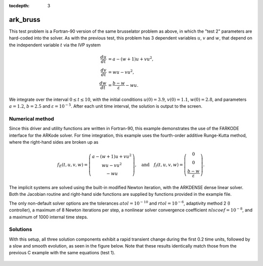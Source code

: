 ..
   Programmer(s): Daniel R. Reynolds @ SMU
   ----------------------------------------------------------------
   Copyright (c) 2013, Southern Methodist University.
   All rights reserved.
   For details, see the LICENSE file.
   ----------------------------------------------------------------

:tocdepth: 3



.. _ark_bruss:

ark_bruss
===================================================

This test problem is a Fortran-90 version of the same brusselator
problem as above, in which the "test 2" parameters are hard-coded into
the solver.  As with the previous test, this problem has 3 dependent
variables :math:`u`, :math:`v` and :math:`w`, that depend on the
independent variable :math:`t` via the IVP system

.. math::

   \frac{du}{dt} &= a - (w+1)u + v u^2, \\
   \frac{dv}{dt} &= w u - v u^2, \\
   \frac{dw}{dt} &= \frac{b-w}{\varepsilon} - w u.

We integrate over the interval :math:`0 \le t \le 10`, with the
initial conditions :math:`u(0) = 3.9`, :math:`v(0) = 1.1`, :math:`w(0) = 2.8`,
and parameters :math:`a=1.2`, :math:`b=2.5` and
:math:`\varepsilon=10^{-5}`.  After each unit time interval, the
solution is output to the screen.


Numerical method
----------------

Since this driver and utility functions are written in Fortran-90,
this example demonstrates the use of the FARKODE interface for the
ARKode solver.  For time integration, this example uses the
fourth-order additive Runge-Kutta method, where the right-hand sides
are broken up as

.. math::

   f_E(t,u,v,w) = \left(\begin{array}{c} a - (w+1)u + v u^2 \\ 
     w u - v u^2 \\ - w u  \end{array}\right), \quad\text{and}\quad 
   f_I(t,u,v,w) = \left(\begin{array}{c} 0\\0\\
     \frac{b-w}{\varepsilon}\end{array}\right). 

The implicit systems are solved using the built-in modified Newton
iteration, with the ARKDENSE dense linear solver.  Both the Jacobian
routine and right-hand side functions are supplied by functions
provided in the example file.

The only non-default solver options are the tolerances
:math:`atol=10^{-10}` and :math:`rtol=10^{-6}`, adaptivity method 2 (I
controller), a maximum of 8 Newton iterations per step, a nonlinear
solver convergence coefficient :math:`nlscoef=10^{-8}`, and a maximum
of 1000 internal time steps.



..
   Routines
   --------

   We reproduce the relevant aspects of the ``main()`` routine and
   auxiliary functions here for explanatory purposes (see the in-line
   comments for details; error-checking has been removed for brevity).



   program
   ^^^^^^^^^^^^^

   .. code-block:: fortran

      program driver
	! Declarations
	implicit none

	! general problem variables
	integer*8, parameter :: NEQ=3
	real*8,    parameter :: T0=0.d0, Tf=10.d0
	real*8    :: dTout, Tout, Tcur, rtol, atol, rout(6)
	integer   :: it, Nt, ier, btable2(2)
	integer*8 :: iout(22)
	real*8, dimension(NEQ) :: y

	! real/integer parameters to pass through to supplied functions
	!    ipar(1) -> unused
	!    rpar(1) -> "a" parameter
	!    rpar(2) -> "b" parameter 
	!    rpar(3) -> "ep" parameter
	integer :: ipar
	real*8  :: rpar(3)

	! solver parameters
	integer :: order, adapt_method, maxcor
	real*8  :: nlscoef

	!-----------------------
	! set some solver parameters
	order = 4          ! 4th order method
	adapt_method = 2   ! I-controller
	maxcor = 8         ! up to 8 Newton iterations
	nlscoef = 1.d-8    ! Newton solver tolerance coefficient

	! time-stepping information
	dTout = (Tf-T0)/10.d0    ! output time interval
	Nt = Tf/dTout + 0.5      ! number of outputs

	! set initial conditions, problem parameters
	y(1) = 3.9d0     ! u0
	y(2) = 1.1d0     ! v0
	y(3) = 2.8d0     ! w0
	rpar(1) = 1.2    ! a
	rpar(2) = 2.5    ! b
	rpar(3) = 1.d-5  ! ep

	! set tolerances
	atol = 1.d-10
	rtol = 1.d-6

	! initialize vector module
	call FNVInitS(4, NEQ, ier)

	! initialize ARKode solver to use IMEX integrator, scalar tolerances
	call FARKMalloc(T0, y, 2, 1, rtol, atol, &
			iout, rout, ipar, rpar, ier)

	! set integrator options
	call FARKSetIin('ORDER', order, ier)
	call FARKSetIin('ADAPT_METHOD', adapt_method, ier)
	call FARKSetIin('MAX_NITERS', maxcor, ier)
	call FARKSetRin('NLCONV_COEF', nlscoef, ier)
	call FARKSetIin('MAX_NSTEPS', 1000, ier)

	! specify use of dense linear solver, and user-supplied Jacobian 
	call FARKDense(NEQ, ier)
	call FARKDenseSetJac(1, ier)

	! loop over time outputs
	Tout = T0
	Tcur = T0
	print *, '        t           u           v           w'
	print *, '  ----------------------------------------------------'
	print '(3x,4(es12.5,1x))', Tcur, y
	do it = 1,Nt

	   Tout = min(Tout + dTout, Tf)           ! set next output time
	   call FARKode(Tout, Tcur, y, 1, ier)    ! call solver
	   if (ier < 0) then
	      print *, 'Error at step ',it,', FARKode return flag =',ier
	      exit
	   end if

	   ! output current solution
	   print '(3x,4(es12.5,1x))', Tcur, y

	end do
	print *, '  ----------------------------------------------------'

	! output solver statistics
	print *, '  '
	print *, 'Final Solver Statistics:'
	print '(2(A,i7),A)', '   Internal solver steps =', iout(3), &
	     ' (attempted =', iout(6), ')'
	print '(2(A,i7))', '   Total RHS evals:  Fe =', iout(7), &
	     ',  Fi =', iout(8)
	print '(A,i7)', '   Total linear solver setups =', iout(9)
	print '(A,i7)', '   Total RHS evals for setting up the linear system =', iout(17)
	print '(A,i7)', '   Total number of Jacobian evaluations =', iout(18)
	print '(A,i7)', '   Total number of Newton iterations =', iout(11)
	print '(A,i7)', '   Total number of nonlinear solver convergence failures =', iout(12)
	print '(A,i7)', '   Total number of error test failures =', iout(10)
	print *, '  '

	! clean up
	call FARKFree()

      end program driver



   farkifun()
   ^^^^^^^^^^^^^

   .. code-block:: fortran

      subroutine farkifun(t, y, ydot, ipar, rpar, ier)
      !-----------------------------------------------------------------
      ! Implicit portion of the right-hand side of the ODE system
      !-----------------------------------------------------------------
	! Declarations
	implicit none

	! Arguments
	real*8,  intent(in)  :: t, rpar(3)
	integer, intent(in)  :: ipar(1)
	integer, intent(out) :: ier
	real*8,  intent(in)  :: y(3)
	real*8,  intent(out) :: ydot(3)

	! temporary variables
	real*8 :: u, v, w, a, b, ep

	! set temporary values
	a  = rpar(1)
	b  = rpar(2)
	ep = rpar(3)
	u  = y(1)
	v  = y(2)
	w  = y(3)

	! fill implicit RHS, set success flag
	ydot(1) = 0.d0
	ydot(2) = 0.d0
	ydot(3) = (b-w)/ep
	ier = 0

      end subroutine farkifun



   farkefun()
   ^^^^^^^^^^^^^

   .. code-block:: fortran

      subroutine farkefun(t, y, ydot, ipar, rpar, ier)
      !-----------------------------------------------------------------
      ! Explicit portion of the right-hand side of the ODE system
      !-----------------------------------------------------------------
	! Declarations
	implicit none

	! Arguments
	real*8,  intent(in)  :: t, rpar(3)
	integer, intent(in)  :: ipar(1)
	integer, intent(out) :: ier
	real*8,  intent(in)  :: y(3)
	real*8,  intent(out) :: ydot(3)

	! temporary variables
	real*8 :: u, v, w, a, b, ep

	! set temporary values
	a  = rpar(1)
	b  = rpar(2)
	ep = rpar(3)
	u  = y(1)
	v  = y(2)
	w  = y(3)

	! fill explicit RHS, set success flag
	ydot(1) = a - (w+1.d0)*u + v*u*u
	ydot(2) = w*u - v*u*u
	ydot(3) = -w*u
	ier = 0

      end subroutine farkefun



   farkdjac()
   ^^^^^^^^^^^^^

   .. code-block:: fortran

      subroutine farkdjac(neq,t,y,fy,DJac,h,ipar,rpar,wk1,wk2,wk3,ier)
      !-----------------------------------------------------------------
      ! Jacobian computation routine
      !-----------------------------------------------------------------
	! Declarations
	implicit none

	! Arguments
	real*8,  intent(in)  :: t, h, rpar(3)
	integer, intent(in)  :: neq, ipar(1)
	integer, intent(out) :: ier
	real*8,  intent(in), dimension(neq) :: y, fy, wk1, wk2, wk3
	real*8,  intent(out) :: DJac(neq,neq)

	! temporary variables
	real*8 :: u, v, w, a, b, ep

	! set temporary values
	a  = rpar(1)
	b  = rpar(2)
	ep = rpar(3)
	u  = y(1)
	v  = y(2)
	w  = y(3)

	! fill implicit Jacobian, set success flag
	DJac = 0.d0
	DJac(3,3) = -1.d0/ep
	ier = 0

      end subroutine farkdjac



   

Solutions
---------

With this setup, all three solution components exhibit a rapid
transient change during the first 0.2 time units, followed by a slow
and smooth evolution, as seen in the figure below.  Note that these
results identically match those from the previous C example with the
same equations (test 1).

.. figure:: figs/plot-ark_bruss1.png
   :scale: 70 %
   :align: center
